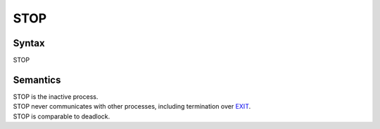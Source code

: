 STOP
===================

Syntax
-----------------------

STOP

Semantics
-----------------------------

| STOP is the inactive process.
| STOP never communicates with other processes, including termination
  over `EXIT <EXIT>`__.
| STOP is comparable to deadlock.
